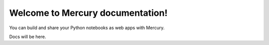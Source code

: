 Welcome to Mercury documentation!
=================================

You can build and share your Python notebooks as web apps with Mercury.

Docs will be here.
